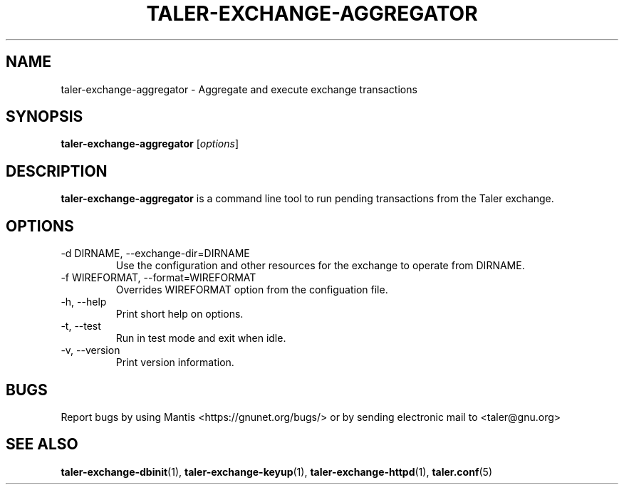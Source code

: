 .TH TALER\-EXCHANGE\-AGGREGATOR 1 "Mar 30, 2016" "GNU Taler"

.SH NAME
taler\-exchange\-aggregator \- Aggregate and execute exchange transactions

.SH SYNOPSIS
.B taler\-exchange\-aggregator
.RI [ options ]
.br

.SH DESCRIPTION
\fBtaler\-exchange\-aggregator\fP is a command line tool to run pending transactions from the Taler exchange.

.SH OPTIONS
.B
.IP "\-d DIRNAME,  \-\-exchange-dir=DIRNAME"
Use the configuration and other resources for the exchange to operate from DIRNAME.
.B
.IP "\-f WIREFORMAT,  \-\-format=WIREFORMAT"
Overrides WIREFORMAT option from the configuation file.
.B
.IP "\-h, \-\-help"
Print short help on options.
.B
.IP "\-t,  \-\-test"
Run in test mode and exit when idle.
.B
.IP "\-v, \-\-version"
Print version information.
.B
.SH BUGS
Report bugs by using Mantis <https://gnunet.org/bugs/> or by sending electronic mail to <taler@gnu.org>

.SH "SEE ALSO"
\fBtaler\-exchange\-dbinit\fP(1), \fBtaler\-exchange\-keyup\fP(1), \fBtaler\-exchange\-httpd\fP(1), \fBtaler.conf\fP(5)
